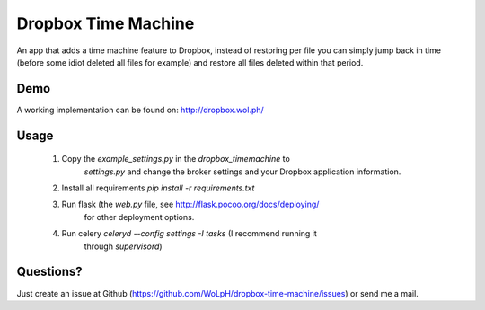 Dropbox Time Machine
==============================================================================

An app that adds a time machine feature to Dropbox, instead of restoring per
file you can simply jump back in time (before some idiot deleted all files for
example) and restore all files deleted within that period.

Demo
------------------------------------------------------------------------------

A working implementation can be found on: http://dropbox.wol.ph/

Usage
------------------------------------------------------------------------------

 1. Copy the `example_settings.py` in the `dropbox_timemachine` to
     `settings.py` and change the broker settings and your Dropbox application
     information.

 2. Install all requirements `pip install -r requirements.txt`

 3. Run flask (the `web.py` file, see http://flask.pocoo.org/docs/deploying/
     for other deployment options.

 4. Run celery `celeryd --config settings -I tasks` (I recommend running it
     through `supervisord`)


Questions? 
------------------------------------------------------------------------------

Just create an issue at Github
(https://github.com/WoLpH/dropbox-time-machine/issues) or send me a mail. 

